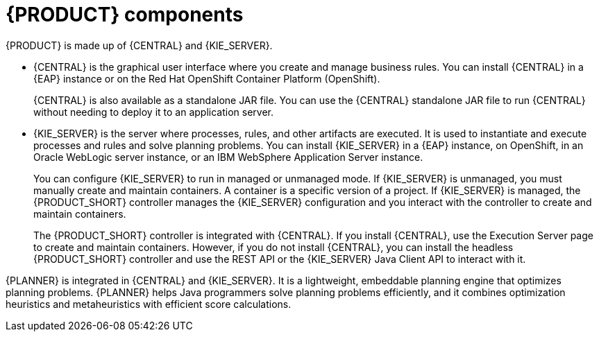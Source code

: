 [id='components-con']
= {PRODUCT} components

{PRODUCT} is made up of {CENTRAL} and {KIE_SERVER}.

* {CENTRAL} is the graphical user interface where you create and manage business rules. You can install {CENTRAL} in a {EAP} instance or on the Red Hat OpenShift Container Platform (OpenShift). 
+
{CENTRAL} is also available as a standalone JAR file. You can use the {CENTRAL} standalone JAR file to run {CENTRAL} without needing to deploy it to an application server.

* {KIE_SERVER} is the server where processes, rules, and other artifacts are executed. It is used to instantiate and execute processes and rules and solve planning problems. You can install {KIE_SERVER} in a {EAP} instance, on OpenShift, in an Oracle WebLogic server instance, or an IBM WebSphere Application Server instance. 
+
You can configure {KIE_SERVER} to run in managed or unmanaged mode. If {KIE_SERVER} is unmanaged, you must manually create and maintain containers. A container is a specific version of a project. If {KIE_SERVER} is managed, the {PRODUCT_SHORT} controller manages the {KIE_SERVER} configuration and you interact with the controller to create and maintain containers.
+
The {PRODUCT_SHORT} controller is integrated with {CENTRAL}. If you install {CENTRAL}, use the Execution Server page to create and maintain containers. However, if you do not install {CENTRAL}, you can install the headless {PRODUCT_SHORT} controller and use the REST API or the {KIE_SERVER} Java Client API to interact with it.

{PLANNER} is integrated in {CENTRAL} and {KIE_SERVER}. It is a lightweight, embeddable planning engine that optimizes planning problems. {PLANNER} helps Java programmers solve planning problems efficiently, and it combines optimization heuristics and metaheuristics with efficient score calculations.



